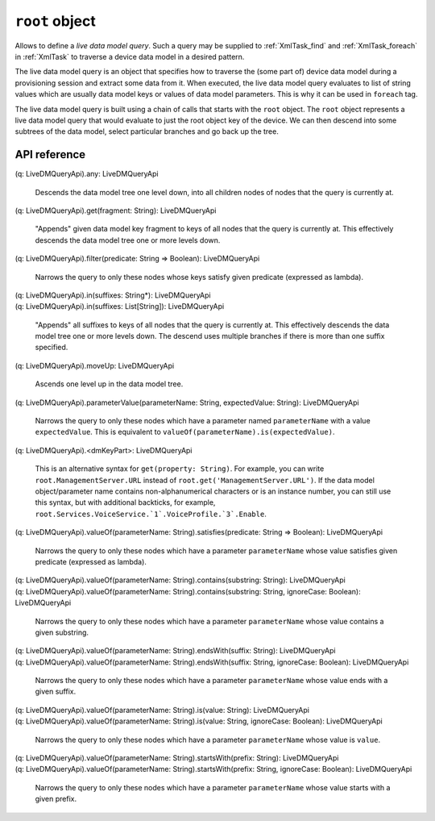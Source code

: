 .. _root object:

.. role:: sign
.. role:: sym
.. role:: dyn

``root`` object
===============

Allows to define a *live data model query*. Such a query may be supplied to :ref:`XmlTask_find` and
:ref:`XmlTask_foreach` in :ref:`XmlTask` to traverse a device data model in a desired pattern.

The live data model query is an object that specifies how to traverse the (some part of) device data model during a provisioning
session and extract some data from it. When executed, the live data model query evaluates to list of string values which
are usually data model keys or values of data model parameters. This is why it can be used in ``foreach`` tag.

The live data model query is built using a chain of calls that starts with the ``root`` object. The ``root`` object
represents a live data model query that would evaluate to just the root object key of the device. We can then
descend into some subtrees of the data model, select particular branches and go back up the tree.

API reference
-------------

.. This API is from: com.avsystem.ump.core.api.LiveDMQueryApi

| :sign:`(q: LiveDMQueryApi).`:sym:`any`:sign:`: LiveDMQueryApi`

  Descends the data model tree one level down, into all children nodes of nodes that the query is currently at.

| :sign:`(q: LiveDMQueryApi).`:sym:`get`:sign:`(fragment: String): LiveDMQueryApi`

  "Appends" given data model key fragment to keys of all nodes that the query is currently at. This effectively
  descends the data model tree one or more levels down.

| :sign:`(q: LiveDMQueryApi).`:sym:`filter`:sign:`(predicate: String => Boolean): LiveDMQueryApi`

  Narrows the query to only these nodes whose keys satisfy given predicate (expressed as lambda).

| :sign:`(q: LiveDMQueryApi).`:sym:`in`:sign:`(suffixes: String*): LiveDMQueryApi`
| :sign:`(q: LiveDMQueryApi).`:sym:`in`:sign:`(suffixes: List[String]): LiveDMQueryApi`

  "Appends" all suffixes to keys of all nodes that the query is currently at. This effectively
  descends the data model tree one or more levels down. The descend uses multiple branches if there is more than one
  suffix specified.

| :sign:`(q: LiveDMQueryApi).`:sym:`moveUp`:sign:`: LiveDMQueryApi`

  Ascends one level up in the data model tree.

| :sign:`(q: LiveDMQueryApi).`:sym:`parameterValue`:sign:`(parameterName: String, expectedValue: String): LiveDMQueryApi`

  Narrows the query to only these nodes which have a parameter named ``parameterName`` with a value ``expectedValue``.
  This is equivalent to ``valueOf(parameterName).is(expectedValue)``.

| :sign:`(q: LiveDMQueryApi).`:dyn:`<dmKeyPart>`:sign:`: LiveDMQueryApi`

  This is an alternative syntax for ``get(property: String)``. For example, you can write ``root.ManagementServer.URL``
  instead of ``root.get('ManagementServer.URL')``. If the data model object/parameter name contains non-alphanumerical
  characters or is an instance number, you can still use this syntax, but with additional backticks, for example,
  ``root.Services.VoiceService.`1`.VoiceProfile.`3`.Enable``.

| :sign:`(q: LiveDMQueryApi).`:sym:`valueOf`:sign:`(parameterName: String).`:sym:`satisfies`:sign:`(predicate: String => Boolean): LiveDMQueryApi`

  Narrows the query to only these nodes which have a parameter ``parameterName`` whose value satisfies given predicate
  (expressed as lambda).

| :sign:`(q: LiveDMQueryApi).`:sym:`valueOf`:sign:`(parameterName: String).`:sym:`contains`:sign:`(substring: String): LiveDMQueryApi`
| :sign:`(q: LiveDMQueryApi).`:sym:`valueOf`:sign:`(parameterName: String).`:sym:`contains`:sign:`(substring: String, ignoreCase: Boolean): LiveDMQueryApi`

  Narrows the query to only these nodes which have a parameter ``parameterName`` whose value contains a given substring.

| :sign:`(q: LiveDMQueryApi).`:sym:`valueOf`:sign:`(parameterName: String).`:sym:`endsWith`:sign:`(suffix: String): LiveDMQueryApi`
| :sign:`(q: LiveDMQueryApi).`:sym:`valueOf`:sign:`(parameterName: String).`:sym:`endsWith`:sign:`(suffix: String, ignoreCase: Boolean): LiveDMQueryApi`

  Narrows the query to only these nodes which have a parameter ``parameterName`` whose value ends with a given suffix.

| :sign:`(q: LiveDMQueryApi).`:sym:`valueOf`:sign:`(parameterName: String).`:sym:`is`:sign:`(value: String): LiveDMQueryApi`
| :sign:`(q: LiveDMQueryApi).`:sym:`valueOf`:sign:`(parameterName: String).`:sym:`is`:sign:`(value: String, ignoreCase: Boolean): LiveDMQueryApi`

  Narrows the query to only these nodes which have a parameter ``parameterName`` whose value is ``value``.

| :sign:`(q: LiveDMQueryApi).`:sym:`valueOf`:sign:`(parameterName: String).`:sym:`startsWith`:sign:`(prefix: String): LiveDMQueryApi`
| :sign:`(q: LiveDMQueryApi).`:sym:`valueOf`:sign:`(parameterName: String).`:sym:`startsWith`:sign:`(prefix: String, ignoreCase: Boolean): LiveDMQueryApi`

  Narrows the query to only these nodes which have a parameter ``parameterName`` whose value starts with a given prefix.
